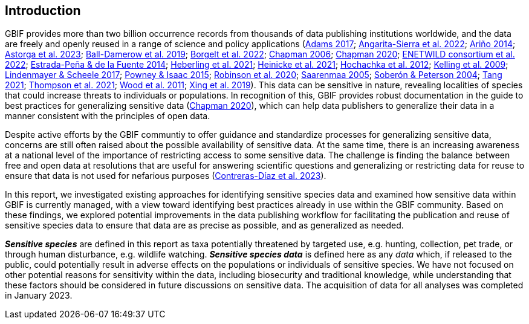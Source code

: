 == Introduction

GBIF provides more than two billion occurrence records from thousands of data publishing institutions worldwide, and the data are freely and openly reused in a range of science and policy applications (https://doi.org/10.1177/0309132516646641[Adams 2017^]; https://doi.org/10.1590/0001-3765202220211043[Angarita-Sierra et al. 2022^]; https://www.gbif.org/sites/default/files/gbif_resource/resource-80932/AArino-Filling-Biodiversity-Knowledge-Gaps.pptx.pdf[Ariño 2014^]; https://doi.org/10.1016/j.onehlt.2023.100484[Astorga et al. 2023^]; https://doi.org/10.1371/journal.pone.0215794[Ball-Damerow et al. 2019^]; https://doi.org/10.1038/s42003-022-03638-9[Borgelt et al. 2022^]; https://doi.org/10.35035/vs84-0p13[Chapman 2006^]; https://doi.org/10.15468/doc-5jp4-5g10[Chapman 2020^]; https://doi.org/10.2903/sp.efsa.2022.EN-7667[ENETWILD consortium et al. 2022^]; https://doi.org/10.1016/j.antiviral.2014.05.016[Estrada-Peña & de la Fuente 2014^]; https://doi.org/10.1073/pnas.2018093118[Heberling et al. 2021^]; https://doi.org/10.1002/ajp.23213[Heinicke et al. 2021^]; https://doi.org/10.1016/j.tree.2011.11.006[Hochachka et al. 2012^]; https://doi.org/10.1525/bio.2009.59.7.12[Kelling et al. 2009^]; https://doi.org/10.1126/science.aan1362[Lindenmayer & Scheele 2017^]; https://doi.org/10.1111/bij.12517[Powney & Isaac 2015^]; https://doi.org/10.1111/ddi.13068[Robinson et al. 2020^]; https://doi.org/10.35035/doc-1e12-2d30^[Saarenmaa 2005]; https://doi.org/10.1098/rstb.2003.1439[Soberón & Peterson 2004^]; https://doi.org/10.1007/s10651-021-00508-1[Tang 2021^]; https://doi.org/10.1128/mBio.02698-20[Thompson et al. 2021^]; https://doi.org/10.1371/journal.pbio.1001220[Wood et al. 2011^]; https://doi.org/10.1016/j.biocon.2019.03.029[Xing et al. 2019^]). This data can be sensitive in nature, revealing localities of species that could increase threats to individuals or populations. In recognition of this, GBIF provides robust documentation in the guide to best practices for generalizing sensitive data (https://doi.org/10.15468/doc-5jp4-5g10[Chapman 2020^]), which can help data publishers to generalize their data in a manner consistent with the principles of open data.

Despite active efforts by the GBIF communtiy to offer guidance and standardize processes for generalizing sensitive data, concerns are still often raised about the possible availability of sensitive data. At the same time, there is an increasing awareness at a national level of the importance of restricting access to some sensitive data. The challenge is finding the balance between free and open data at resolutions that are useful for answering scientific questions and generalizing or restricting data for reuse to ensure that data is not used for nefarious purposes (https://doi.org/10.1016/j.biocon.2023.110042[Contreras-Díaz et al. 2023^]).

In this report, we investigated existing approaches for identifying sensitive species data and examined how sensitive data within GBIF is currently managed, with a view toward identifying best practices already in use within the GBIF community. Based on these findings, we explored potential improvements in the data publishing workflow for facilitating the publication and reuse of sensitive species data to ensure that data are as precise as possible, and as generalized as needed.

*_Sensitive species_* are defined in this report as taxa potentially threatened by targeted use, e.g. hunting, collection, pet trade, or through human disturbance, e.g. wildlife watching. *_Sensitive species data_* is defined here as any _data_ which, if released to the public, could potentially result in adverse effects on the populations or individuals of sensitive species. We have not focused on other potential reasons for sensitivity within the data, including biosecurity and traditional knowledge, while understanding that these factors should be considered in future discussions on sensitive data. The acquisition of data for all analyses was completed in January 2023.
